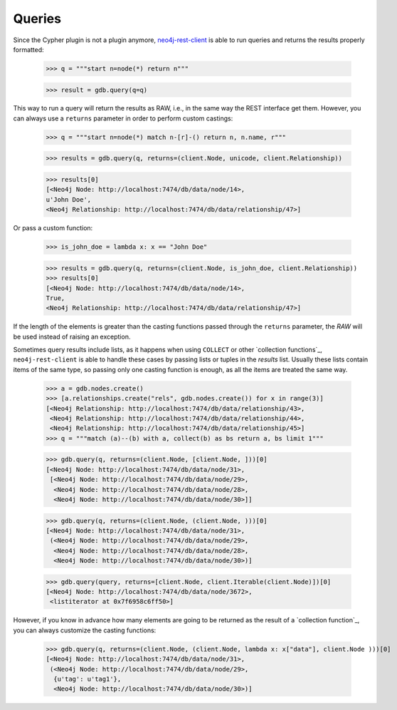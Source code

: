 Queries
=======

Since the Cypher plugin is not a plugin anymore, neo4j-rest-client_ is able to
run queries and returns the results properly formatted:

  >>> q = """start n=node(*) return n"""

  >>> result = gdb.query(q=q)

This way to run a query will return the results as RAW, i.e., in the same way
the REST interface get them. However, you can always use a ``returns`` parameter
in order to perform custom castings:

  >>> q = """start n=node(*) match n-[r]-() return n, n.name, r"""

  >>> results = gdb.query(q, returns=(client.Node, unicode, client.Relationship))

  >>> results[0]
  [<Neo4j Node: http://localhost:7474/db/data/node/14>,
  u'John Doe',
  <Neo4j Relationship: http://localhost:7474/db/data/relationship/47>]

Or pass a custom function:

  >>> is_john_doe = lambda x: x == "John Doe"

  >>> results = gdb.query(q, returns=(client.Node, is_john_doe, client.Relationship))
  >>> results[0]
  [<Neo4j Node: http://localhost:7474/db/data/node/14>,
  True,
  <Neo4j Relationship: http://localhost:7474/db/data/relationship/47>]

If the length of the elements is greater than the casting functions passed through
the ``returns`` parameter, the `RAW` will be used instead of raising an exception.

Sometimes query results include lists, as it happens when using ``COLLECT`` or other
`collection functions`_, ``neo4j-rest-client`` is able to handle these cases by passing
lists or tuples in the `results` list. Usually these lists contain items of the
same type, so passing only one casting function is enough, as all the items are
treated the same way.

  >>> a = gdb.nodes.create()
  >>> [a.relationships.create("rels", gdb.nodes.create()) for x in range(3)]
  [<Neo4j Relationship: http://localhost:7474/db/data/relationship/43>,
   <Neo4j Relationship: http://localhost:7474/db/data/relationship/44>,
   <Neo4j Relationship: http://localhost:7474/db/data/relationship/45>]
  >>> q = """match (a)--(b) with a, collect(b) as bs return a, bs limit 1"""

  >>> gdb.query(q, returns=(client.Node, [client.Node, ]))[0]
  [<Neo4j Node: http://localhost:7474/db/data/node/31>,
   [<Neo4j Node: http://localhost:7474/db/data/node/29>,
    <Neo4j Node: http://localhost:7474/db/data/node/28>,
    <Neo4j Node: http://localhost:7474/db/data/node/30>]]

  >>> gdb.query(q, returns=(client.Node, (client.Node, )))[0]
  [<Neo4j Node: http://localhost:7474/db/data/node/31>,
   (<Neo4j Node: http://localhost:7474/db/data/node/29>,
    <Neo4j Node: http://localhost:7474/db/data/node/28>,
    <Neo4j Node: http://localhost:7474/db/data/node/30>)]

  >>> gdb.query(query, returns=[client.Node, client.Iterable(client.Node)])[0]
  [<Neo4j Node: http://localhost:7474/db/data/node/3672>,
   <listiterator at 0x7f6958c6ff50>]


However, if you know in advance how many elements are going to be returned as
the result of a `collection function`_, you can always customize the casting functions:

  >>> gdb.query(q, returns=(client.Node, (client.Node, lambda x: x["data"], client.Node )))[0]
  [<Neo4j Node: http://localhost:7474/db/data/node/31>,
   (<Neo4j Node: http://localhost:7474/db/data/node/29>,
    {u'tag': u'tag1'},
    <Neo4j Node: http://localhost:7474/db/data/node/30>)]

.. _neo4j-rest-client: http://pypi.python.org/pypi/neo4jrestclient/
.. `collection function`_: http://docs.neo4j.org/chunked/stable/query-functions-collection.html
.. `collection functions`_: http://docs.neo4j.org/chunked/stable/query-functions-collection.html
